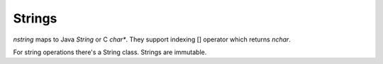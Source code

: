Strings
=======

*nstring* maps to Java *String* or C *char**. They support indexing [] operator
which returns *nchar*.

For string operations there's a String class. Strings are immutable.
